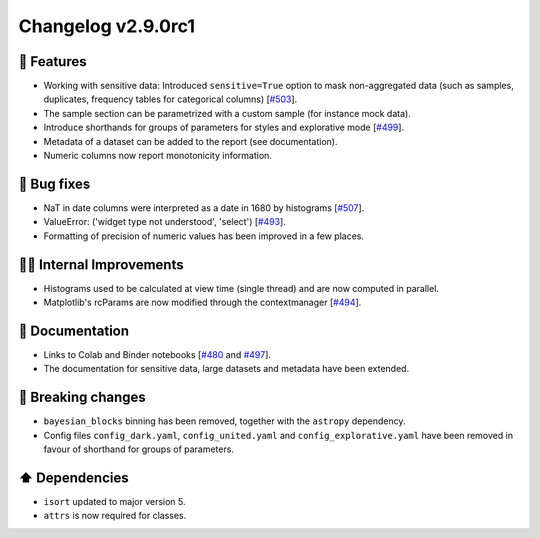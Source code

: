 Changelog v2.9.0rc1
-------------------

🎉 Features
^^^^^^^^^^^
- Working with sensitive data: Introduced ``sensitive=True`` option to mask non-aggregated data (such as samples, duplicates, frequency tables for categorical columns) [`#503 <https://github.com/pandas-profiling/pandas-profiling/issues/503>`_].
- The sample section can be parametrized with a custom sample (for instance mock data).
- Introduce shorthands for groups of parameters for styles and explorative mode [`#499 <https://github.com/pandas-profiling/pandas-profiling/issues/499>`_].
- Metadata of a dataset can be added to the report (see documentation).
- Numeric columns now report monotonicity information.

🐛 Bug fixes
^^^^^^^^^^^^
- NaT in date columns were interpreted as a date in 1680 by histograms [`#507 <https://github.com/pandas-profiling/pandas-profiling/issues/507>`_].
- ValueError: ('widget type not understood', 'select') [`#493 <https://github.com/pandas-profiling/pandas-profiling/issues/493>`_].
- Formatting of precision of numeric values has been improved in a few places.

👷‍♂️ Internal Improvements
^^^^^^^^^^^^^^^^^^^^^^^^^^^^
- Histograms used to be calculated at view time (single thread) and are now computed in parallel.
- Matplotlib's rcParams are now modified through the contextmanager [`#494 <https://github.com/pandas-profiling/pandas-profiling/issues/494>`_].

📖 Documentation
^^^^^^^^^^^^^^^^
- Links to Colab and Binder notebooks [`#480 <https://github.com/pandas-profiling/pandas-profiling/issues/480>`_ and `#497 <https://github.com/pandas-profiling/pandas-profiling/issues/497>`_].
- The documentation for sensitive data, large datasets and metadata have been extended.

🚨 Breaking changes
^^^^^^^^^^^^^^^^^^^
- ``bayesian_blocks`` binning has been removed, together with the ``astropy`` dependency.
- Config files ``config_dark.yaml``, ``config_united.yaml`` and ``config_explorative.yaml`` have been removed in favour of shorthand for groups of parameters.

⬆️ Dependencies
^^^^^^^^^^^^^^^^^^
- ``isort`` updated to major version 5.
- ``attrs`` is now required for classes.